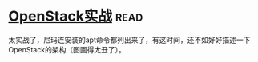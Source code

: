 * [[https://book.douban.com/subject/27042005/][OpenStack实战]]:read:
太实战了，尼玛连安装的apt命令都列出来了，有这时间，还不如好好描述一下OpenStack的架构（图画得太丑了）。
